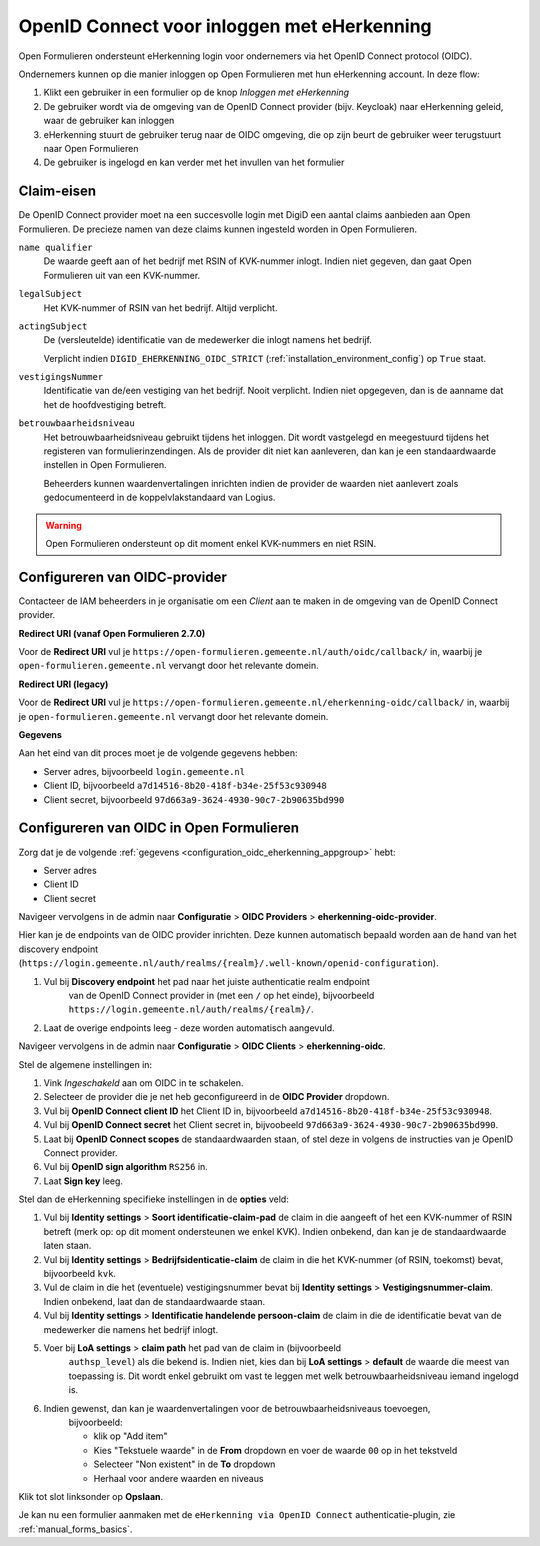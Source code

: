 .. _configuration_authentication_oidc_eherkenning:

============================================
OpenID Connect voor inloggen met eHerkenning
============================================

Open Formulieren ondersteunt eHerkenning login voor ondernemers via het OpenID Connect protocol (OIDC).

Ondernemers kunnen op die manier inloggen op Open Formulieren met hun eHerkenning account. In deze
flow:

1. Klikt een gebruiker in een formulier op de knop *Inloggen met eHerkenning*
2. De gebruiker wordt via de omgeving van de OpenID Connect provider (bijv. Keycloak) naar eHerkenning geleid,
   waar de gebruiker kan inloggen
3. eHerkenning stuurt de gebruiker terug naar de OIDC omgeving, die op zijn beurt de gebruiker weer terugstuurt naar Open Formulieren
4. De gebruiker is ingelogd en kan verder met het invullen van het formulier

.. _configuration_oidc_eherkenning_claim_requirements:

Claim-eisen
===========

De OpenID Connect provider moet na een succesvolle login met DigiD een aantal claims
aanbieden aan Open Formulieren. De precieze namen van deze claims kunnen ingesteld
worden in Open Formulieren.

``name qualifier``
    De waarde geeft aan of het bedrijf met RSIN of KVK-nummer inlogt. Indien niet
    gegeven, dan gaat Open Formulieren uit van een KVK-nummer.

``legalSubject``
    Het KVK-nummer of RSIN van het bedrijf. Altijd verplicht.

``actingSubject``
    De (versleutelde) identificatie van de medewerker die inlogt namens het bedrijf.

    Verplicht indien ``DIGID_EHERKENNING_OIDC_STRICT`` (:ref:`installation_environment_config`) op ``True`` staat.

``vestigingsNummer``
    Identificatie van de/een vestiging van het bedrijf. Nooit verplicht. Indien niet
    opgegeven, dan is de aanname dat het de hoofdvestiging betreft.

``betrouwbaarheidsniveau``
    Het betrouwbaarheidsniveau gebruikt tijdens het inloggen. Dit wordt vastgelegd en
    meegestuurd tijdens het registeren van formulierinzendingen. Als de provider dit
    niet kan aanleveren, dan kan je een standaardwaarde instellen in Open Formulieren.

    Beheerders kunnen waardenvertalingen inrichten indien de provider de waarden
    niet aanlevert zoals gedocumenteerd in de koppelvlakstandaard van Logius.

.. warning:: Open Formulieren ondersteunt op dit moment enkel KVK-nummers en niet RSIN.

.. _configuration_oidc_eherkenning_appgroup:

Configureren van OIDC-provider
==============================

Contacteer de IAM beheerders in je organisatie om een *Client* aan te
maken in de omgeving van de OpenID Connect provider.

**Redirect URI (vanaf Open Formulieren 2.7.0)**

.. versionchanged:: 3.0

    Open Forms no longer uses the legacy endpoints by default.

Voor de **Redirect URI** vul je ``https://open-formulieren.gemeente.nl/auth/oidc/callback/`` in,
waarbij je ``open-formulieren.gemeente.nl`` vervangt door het relevante domein.

**Redirect URI (legacy)**

Voor de **Redirect URI** vul je ``https://open-formulieren.gemeente.nl/eherkenning-oidc/callback/`` in,
waarbij je ``open-formulieren.gemeente.nl`` vervangt door het relevante domein.

**Gegevens**

Aan het eind van dit proces moet je de volgende gegevens hebben:

* Server adres, bijvoorbeeld ``login.gemeente.nl``
* Client ID, bijvoorbeeld ``a7d14516-8b20-418f-b34e-25f53c930948``
* Client secret, bijvoorbeeld ``97d663a9-3624-4930-90c7-2b90635bd990``

Configureren van OIDC in Open Formulieren
=========================================

Zorg dat je de volgende :ref:`gegevens <configuration_oidc_eherkenning_appgroup>` hebt:

* Server adres
* Client ID
* Client secret

Navigeer vervolgens in de admin naar **Configuratie** > **OIDC Providers** > **eherkenning-oidc-provider**.

Hier kan je de endpoints van de OIDC provider inrichten. Deze kunnen automatisch
bepaald worden aan de hand van het discovery endpoint
(``https://login.gemeente.nl/auth/realms/{realm}/.well-known/openid-configuration``).

#. Vul bij **Discovery endpoint** het pad naar het juiste authenticatie realm endpoint
    van de OpenID Connect provider in (met een ``/`` op het einde),
    bijvoorbeeld ``https://login.gemeente.nl/auth/realms/{realm}/``.
#. Laat de overige endpoints leeg - deze worden automatisch aangevuld.

Navigeer vervolgens in de admin naar **Configuratie** > **OIDC Clients** > **eherkenning-oidc**.

Stel de algemene instellingen in:

#. Vink *Ingeschakeld* aan om OIDC in te schakelen.
#. Selecteer de provider die je net heb geconfigureerd in de **OIDC Provider** dropdown.
#. Vul bij **OpenID Connect client ID** het Client ID in, bijvoorbeeld
   ``a7d14516-8b20-418f-b34e-25f53c930948``.
#. Vul bij **OpenID Connect secret** het Client secret in, bijvoobeeld
   ``97d663a9-3624-4930-90c7-2b90635bd990``.
#. Laat bij **OpenID Connect scopes** de standaardwaarden staan, of stel deze in volgens
   de instructies van je OpenID Connect provider.
#. Vul bij **OpenID sign algorithm** ``RS256`` in.
#. Laat **Sign key** leeg.

Stel dan de eHerkenning specifieke instellingen in de **opties** veld:

#. Vul bij **Identity settings** > **Soort identificatie-claim-pad** de claim in die aangeeft of het een KVK-nummer
   of RSIN betreft (merk op: op dit moment ondersteunen we enkel KVK). Indien onbekend,
   dan kan je de standaardwaarde laten staan.
#. Vul bij **Identity settings** > **Bedrijfsidenticatie-claim** de claim in die het KVK-nummer (of RSIN,
   toekomst) bevat, bijvoorbeeld ``kvk``.
#. Vul de claim in die het (eventuele) vestigingsnummer bevat bij
   **Identity settings** > **Vestigingsnummer-claim**. Indien onbekend, laat dan de standaardwaarde staan.
#. Vul bij **Identity settings** > **Identificatie handelende persoon-claim** de claim in die de identificatie
   bevat van de medewerker die namens het bedrijf inlogt.
#. Voer bij **LoA settings** > **claim path** het pad van de claim in (bijvoorbeeld
    ``authsp_level``) als die bekend is. Indien niet, kies dan bij
    **LoA settings** > **default** de waarde die meest van toepassing is. Dit wordt
    enkel gebruikt om vast te leggen met welk betrouwbaarheidsniveau iemand ingelogd is.
#. Indien gewenst, dan kan je waardenvertalingen voor de betrouwbaarheidsniveaus toevoegen,
    bijvoorbeeld:

    * klik op "Add item"
    * Kies "Tekstuele waarde" in de **From** dropdown en voer de waarde ``00`` op in het
      tekstveld
    * Selecteer "Non existent" in de **To** dropdown
    * Herhaal voor andere waarden en niveaus

Klik tot slot linksonder op **Opslaan**.

Je kan nu een formulier aanmaken met de ``eHerkenning via OpenID Connect``
authenticatie-plugin, zie :ref:`manual_forms_basics`.

